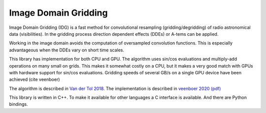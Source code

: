 =====================
Image Domain Gridding
=====================

Image Domain Gridding (IDG) is a fast method for convolutional resampling (gridding/degridding) of radio astronomical data (visibilities). In the gridding process direction dependent effects (DDEs) or A-tems can be applied.

Working in the image domain avoids the computation of oversampled convolution functions.
This is especially advantageous when the DDEs vary on short time scales.

This library has implementation for both CPU and GPU.
The algorithm uses sin/cos evaluations and multiply-add operations on many small on grids.
This makes it somewhat costly on a CPU, but it makes a very good match
with GPUs with hardware support for sin/cos evaluations.
Gridding speeds of several GB/s on a single GPU device have been achieved (cite veenboer)

The algorithm is described in `Van der Tol 2018 <https://www.aanda.org/articles/aa/pdf/2018/08/aa32858-18.pdf>`_. The implementation is described in
`veenboer 2020 <https://www.sciencedirect.com/science/article/abs/pii/S2213133720300408>`_
`(pdf) <https://www.astron.nl/~romein/papers/ASCOM-20/paper.pdf>`_

This library is written in C++. To make it available for other languages a C interface
is available. And there are Python bindings.
